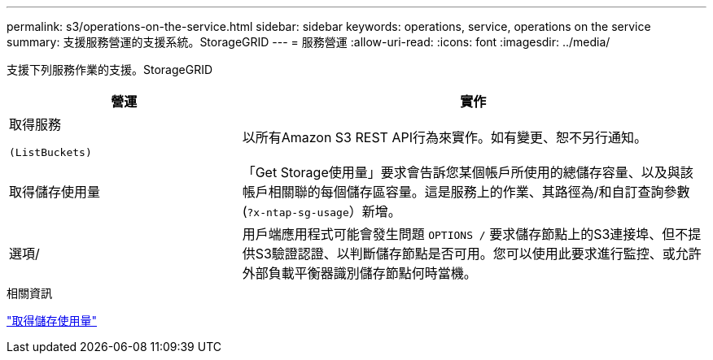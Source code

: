 ---
permalink: s3/operations-on-the-service.html 
sidebar: sidebar 
keywords: operations, service, operations on the service 
summary: 支援服務營運的支援系統。StorageGRID 
---
= 服務營運
:allow-uri-read: 
:icons: font
:imagesdir: ../media/


[role="lead"]
支援下列服務作業的支援。StorageGRID

[cols="1a,2a"]
|===
| 營運 | 實作 


 a| 
取得服務

 (ListBuckets) a| 
以所有Amazon S3 REST API行為來實作。如有變更、恕不另行通知。



 a| 
取得儲存使用量
 a| 
「Get Storage使用量」要求會告訴您某個帳戶所使用的總儲存容量、以及與該帳戶相關聯的每個儲存區容量。這是服務上的作業、其路徑為/和自訂查詢參數 (`?x-ntap-sg-usage`）新增。



 a| 
選項/
 a| 
用戶端應用程式可能會發生問題 `OPTIONS /` 要求儲存節點上的S3連接埠、但不提供S3驗證認證、以判斷儲存節點是否可用。您可以使用此要求進行監控、或允許外部負載平衡器識別儲存節點何時當機。

|===
.相關資訊
link:get-storage-usage-request.html["取得儲存使用量"]

